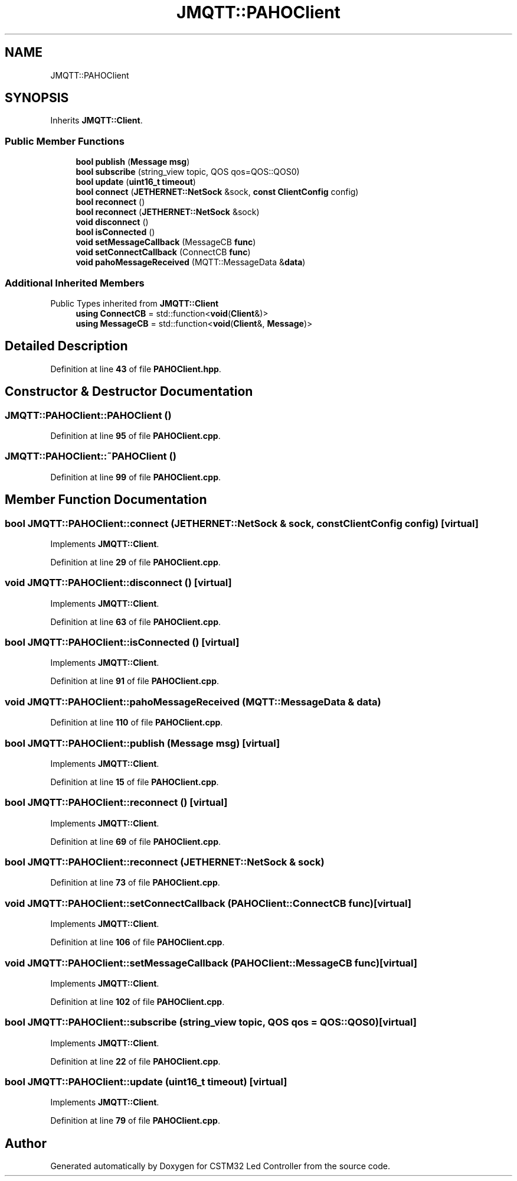 .TH "JMQTT::PAHOClient" 3 "Version 0.1.1" "CSTM32 Led Controller" \" -*- nroff -*-
.ad l
.nh
.SH NAME
JMQTT::PAHOClient
.SH SYNOPSIS
.br
.PP
.PP
Inherits \fBJMQTT::Client\fP\&.
.SS "Public Member Functions"

.in +1c
.ti -1c
.RI "\fBbool\fP \fBpublish\fP (\fBMessage\fP \fBmsg\fP)"
.br
.ti -1c
.RI "\fBbool\fP \fBsubscribe\fP (string_view topic, QOS qos=QOS::QOS0)"
.br
.ti -1c
.RI "\fBbool\fP \fBupdate\fP (\fBuint16_t\fP \fBtimeout\fP)"
.br
.ti -1c
.RI "\fBbool\fP \fBconnect\fP (\fBJETHERNET::NetSock\fP &sock, \fBconst\fP \fBClientConfig\fP config)"
.br
.ti -1c
.RI "\fBbool\fP \fBreconnect\fP ()"
.br
.ti -1c
.RI "\fBbool\fP \fBreconnect\fP (\fBJETHERNET::NetSock\fP &sock)"
.br
.ti -1c
.RI "\fBvoid\fP \fBdisconnect\fP ()"
.br
.ti -1c
.RI "\fBbool\fP \fBisConnected\fP ()"
.br
.ti -1c
.RI "\fBvoid\fP \fBsetMessageCallback\fP (MessageCB \fBfunc\fP)"
.br
.ti -1c
.RI "\fBvoid\fP \fBsetConnectCallback\fP (ConnectCB \fBfunc\fP)"
.br
.ti -1c
.RI "\fBvoid\fP \fBpahoMessageReceived\fP (MQTT::MessageData &\fBdata\fP)"
.br
.in -1c
.SS "Additional Inherited Members"


Public Types inherited from \fBJMQTT::Client\fP
.in +1c
.ti -1c
.RI "\fBusing\fP \fBConnectCB\fP = std::function<\fBvoid\fP(\fBClient\fP&)>"
.br
.ti -1c
.RI "\fBusing\fP \fBMessageCB\fP = std::function<\fBvoid\fP(\fBClient\fP&, \fBMessage\fP)>"
.br
.in -1c
.SH "Detailed Description"
.PP 
Definition at line \fB43\fP of file \fBPAHOClient\&.hpp\fP\&.
.SH "Constructor & Destructor Documentation"
.PP 
.SS "JMQTT::PAHOClient::PAHOClient ()"

.PP
Definition at line \fB95\fP of file \fBPAHOClient\&.cpp\fP\&.
.SS "JMQTT::PAHOClient::~PAHOClient ()"

.PP
Definition at line \fB99\fP of file \fBPAHOClient\&.cpp\fP\&.
.SH "Member Function Documentation"
.PP 
.SS "\fBbool\fP JMQTT::PAHOClient::connect (\fBJETHERNET::NetSock\fP & sock, \fBconst\fP \fBClientConfig\fP config)\fR [virtual]\fP"

.PP
Implements \fBJMQTT::Client\fP\&.
.PP
Definition at line \fB29\fP of file \fBPAHOClient\&.cpp\fP\&.
.SS "\fBvoid\fP JMQTT::PAHOClient::disconnect ()\fR [virtual]\fP"

.PP
Implements \fBJMQTT::Client\fP\&.
.PP
Definition at line \fB63\fP of file \fBPAHOClient\&.cpp\fP\&.
.SS "\fBbool\fP JMQTT::PAHOClient::isConnected ()\fR [virtual]\fP"

.PP
Implements \fBJMQTT::Client\fP\&.
.PP
Definition at line \fB91\fP of file \fBPAHOClient\&.cpp\fP\&.
.SS "\fBvoid\fP JMQTT::PAHOClient::pahoMessageReceived (MQTT::MessageData & data)"

.PP
Definition at line \fB110\fP of file \fBPAHOClient\&.cpp\fP\&.
.SS "\fBbool\fP JMQTT::PAHOClient::publish (\fBMessage\fP msg)\fR [virtual]\fP"

.PP
Implements \fBJMQTT::Client\fP\&.
.PP
Definition at line \fB15\fP of file \fBPAHOClient\&.cpp\fP\&.
.SS "\fBbool\fP JMQTT::PAHOClient::reconnect ()\fR [virtual]\fP"

.PP
Implements \fBJMQTT::Client\fP\&.
.PP
Definition at line \fB69\fP of file \fBPAHOClient\&.cpp\fP\&.
.SS "\fBbool\fP JMQTT::PAHOClient::reconnect (\fBJETHERNET::NetSock\fP & sock)"

.PP
Definition at line \fB73\fP of file \fBPAHOClient\&.cpp\fP\&.
.SS "\fBvoid\fP JMQTT::PAHOClient::setConnectCallback (PAHOClient::ConnectCB func)\fR [virtual]\fP"

.PP
Implements \fBJMQTT::Client\fP\&.
.PP
Definition at line \fB106\fP of file \fBPAHOClient\&.cpp\fP\&.
.SS "\fBvoid\fP JMQTT::PAHOClient::setMessageCallback (PAHOClient::MessageCB func)\fR [virtual]\fP"

.PP
Implements \fBJMQTT::Client\fP\&.
.PP
Definition at line \fB102\fP of file \fBPAHOClient\&.cpp\fP\&.
.SS "\fBbool\fP JMQTT::PAHOClient::subscribe (string_view topic, QOS qos = \fRQOS::QOS0\fP)\fR [virtual]\fP"

.PP
Implements \fBJMQTT::Client\fP\&.
.PP
Definition at line \fB22\fP of file \fBPAHOClient\&.cpp\fP\&.
.SS "\fBbool\fP JMQTT::PAHOClient::update (\fBuint16_t\fP timeout)\fR [virtual]\fP"

.PP
Implements \fBJMQTT::Client\fP\&.
.PP
Definition at line \fB79\fP of file \fBPAHOClient\&.cpp\fP\&.

.SH "Author"
.PP 
Generated automatically by Doxygen for CSTM32 Led Controller from the source code\&.
